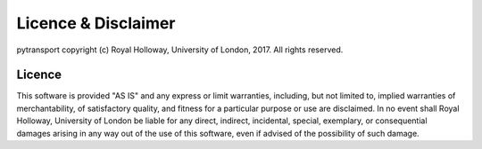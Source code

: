 ====================
Licence & Disclaimer
====================

pytransport copyright (c) Royal Holloway, University of London, 2017.  All rights reserved.


Licence
-------

This software is provided "AS IS" and any express or limit warranties, including, but not
limited to, implied warranties of merchantability, of satisfactory quality, and fitness
for a particular purpose or use are disclaimed. In no event shall Royal Holloway, University
of London be liable for any direct, indirect, incidental, special, exemplary, or consequential
damages arising in any way out of the use of this software, even if advised of the possibility
of such damage.
